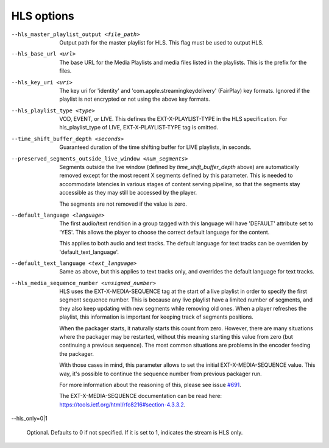 HLS options
^^^^^^^^^^^

--hls_master_playlist_output <file_path>

    Output path for the master playlist for HLS. This flag must be used to
    output HLS.

--hls_base_url <url>

    The base URL for the Media Playlists and media files listed in the
    playlists. This is the prefix for the files.

--hls_key_uri <uri>

    The key uri for 'identity' and 'com.apple.streamingkeydelivery' (FairPlay)
    key formats. Ignored if the playlist is not encrypted or not using the above
    key formats.

--hls_playlist_type <type>

    VOD, EVENT, or LIVE. This defines the EXT-X-PLAYLIST-TYPE in the HLS
    specification. For hls_playlist_type of LIVE, EXT-X-PLAYLIST-TYPE tag is
    omitted.

--time_shift_buffer_depth <seconds>

    Guaranteed duration of the time shifting buffer for LIVE playlists, in
    seconds.

--preserved_segments_outside_live_window <num_segments>

    Segments outside the live window (defined by `time_shift_buffer_depth`
    above) are automatically removed except for the most recent X segments
    defined by this parameter. This is needed to accommodate latencies in
    various stages of content serving pipeline, so that the segments stay
    accessible as they may still be accessed by the player.

    The segments are not removed if the value is zero.

--default_language <language>

    The first audio/text rendition in a group tagged with this language will
    have 'DEFAULT' attribute set to 'YES'. This allows the player to choose the
    correct default language for the content.

    This applies to both audio and text tracks. The default language for text
    tracks can be overriden by  'default_text_language'.

--default_text_language <text_language>

    Same as above, but this applies to text tracks only, and overrides the
    default language for text tracks.

--hls_media_sequence_number <unsigned_number>

    HLS uses the EXT-X-MEDIA-SEQUENCE tag at the start of a live playlist in
    order to specify the first segment sequence number. This is because any
    live playlist have a limited number of segments, and they also keep
    updating with new segments while removing old ones. When a player refreshes
    the playlist, this information is important for keeping track of segments
    positions.

    When the packager starts, it naturally starts this count from zero. However,
    there are many situations where the packager may be restarted, without this
    meaning starting this value from zero (but continuing a previous sequence).
    The most common situations are problems in the encoder feeding the packager.

    With those cases in mind, this parameter allows to set the initial
    EXT-X-MEDIA-SEQUENCE value. This way, it's possible to continue the sequence
    number from previous packager run.

    For more information about the reasoning of this, please see issue
    `#691 <https://github.com/shaka-project/shaka-packager/issues/691>`_.

    The EXT-X-MEDIA-SEQUENCE documentation can be read here:
    https://tools.ietf.org/html/rfc8216#section-4.3.3.2.

--hls_only=0|1

    Optional. Defaults to 0 if not specified. If it is set to 1, indicates the
    stream is HLS only.
